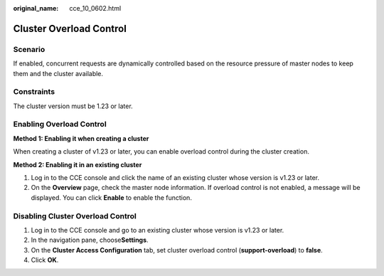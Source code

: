 :original_name: cce_10_0602.html

.. _cce_10_0602:

Cluster Overload Control
========================

Scenario
--------

If enabled, concurrent requests are dynamically controlled based on the resource pressure of master nodes to keep them and the cluster available.

Constraints
-----------

The cluster version must be 1.23 or later.

Enabling Overload Control
-------------------------

**Method 1: Enabling it when creating a cluster**

When creating a cluster of v1.23 or later, you can enable overload control during the cluster creation.

**Method 2: Enabling it in an existing cluster**

#. Log in to the CCE console and click the name of an existing cluster whose version is v1.23 or later.
#. On the **Overview** page, check the master node information. If overload control is not enabled, a message will be displayed. You can click **Enable** to enable the function.

Disabling Cluster Overload Control
----------------------------------

#. Log in to the CCE console and go to an existing cluster whose version is v1.23 or later.
#. In the navigation pane, choose\ **Settings**.
#. On the **Cluster Access Configuration** tab, set cluster overload control (**support-overload**) to **false**.
#. Click **OK**.
